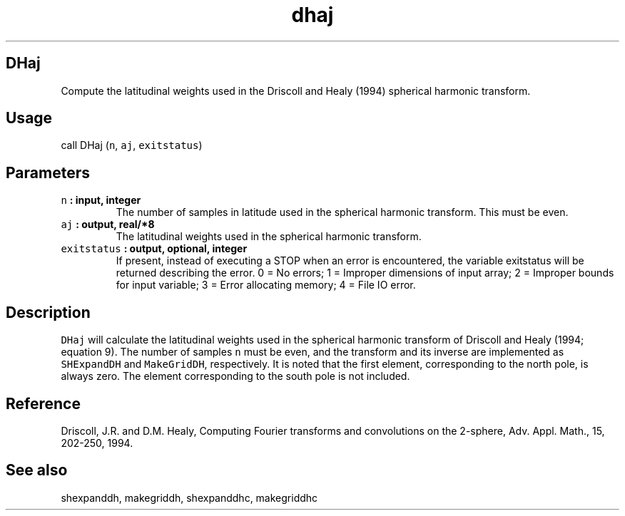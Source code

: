 .\" Automatically generated by Pandoc 2.0.3
.\"
.TH "dhaj" "1" "2016\-12\-15" "Fortran 95" "SHTOOLS 4.1"
.hy
.SH DHaj
.PP
Compute the latitudinal weights used in the Driscoll and Healy (1994)
spherical harmonic transform.
.SH Usage
.PP
call DHaj (\f[C]n\f[], \f[C]aj\f[], \f[C]exitstatus\f[])
.SH Parameters
.TP
.B \f[C]n\f[] : input, integer
The number of samples in latitude used in the spherical harmonic
transform.
This must be even.
.RS
.RE
.TP
.B \f[C]aj\f[] : output, real/*8
The latitudinal weights used in the spherical harmonic transform.
.RS
.RE
.TP
.B \f[C]exitstatus\f[] : output, optional, integer
If present, instead of executing a STOP when an error is encountered,
the variable exitstatus will be returned describing the error.
0 = No errors; 1 = Improper dimensions of input array; 2 = Improper
bounds for input variable; 3 = Error allocating memory; 4 = File IO
error.
.RS
.RE
.SH Description
.PP
\f[C]DHaj\f[] will calculate the latitudinal weights used in the
spherical harmonic transform of Driscoll and Healy (1994; equation 9).
The number of samples \f[C]n\f[] must be even, and the transform and its
inverse are implemented as \f[C]SHExpandDH\f[] and \f[C]MakeGridDH\f[],
respectively.
It is noted that the first element, corresponding to the north pole, is
always zero.
The element corresponding to the south pole is not included.
.SH Reference
.PP
Driscoll, J.R.
and D.M.
Healy, Computing Fourier transforms and convolutions on the 2\-sphere,
Adv.
Appl.
Math., 15, 202\-250, 1994.
.SH See also
.PP
shexpanddh, makegriddh, shexpanddhc, makegriddhc
